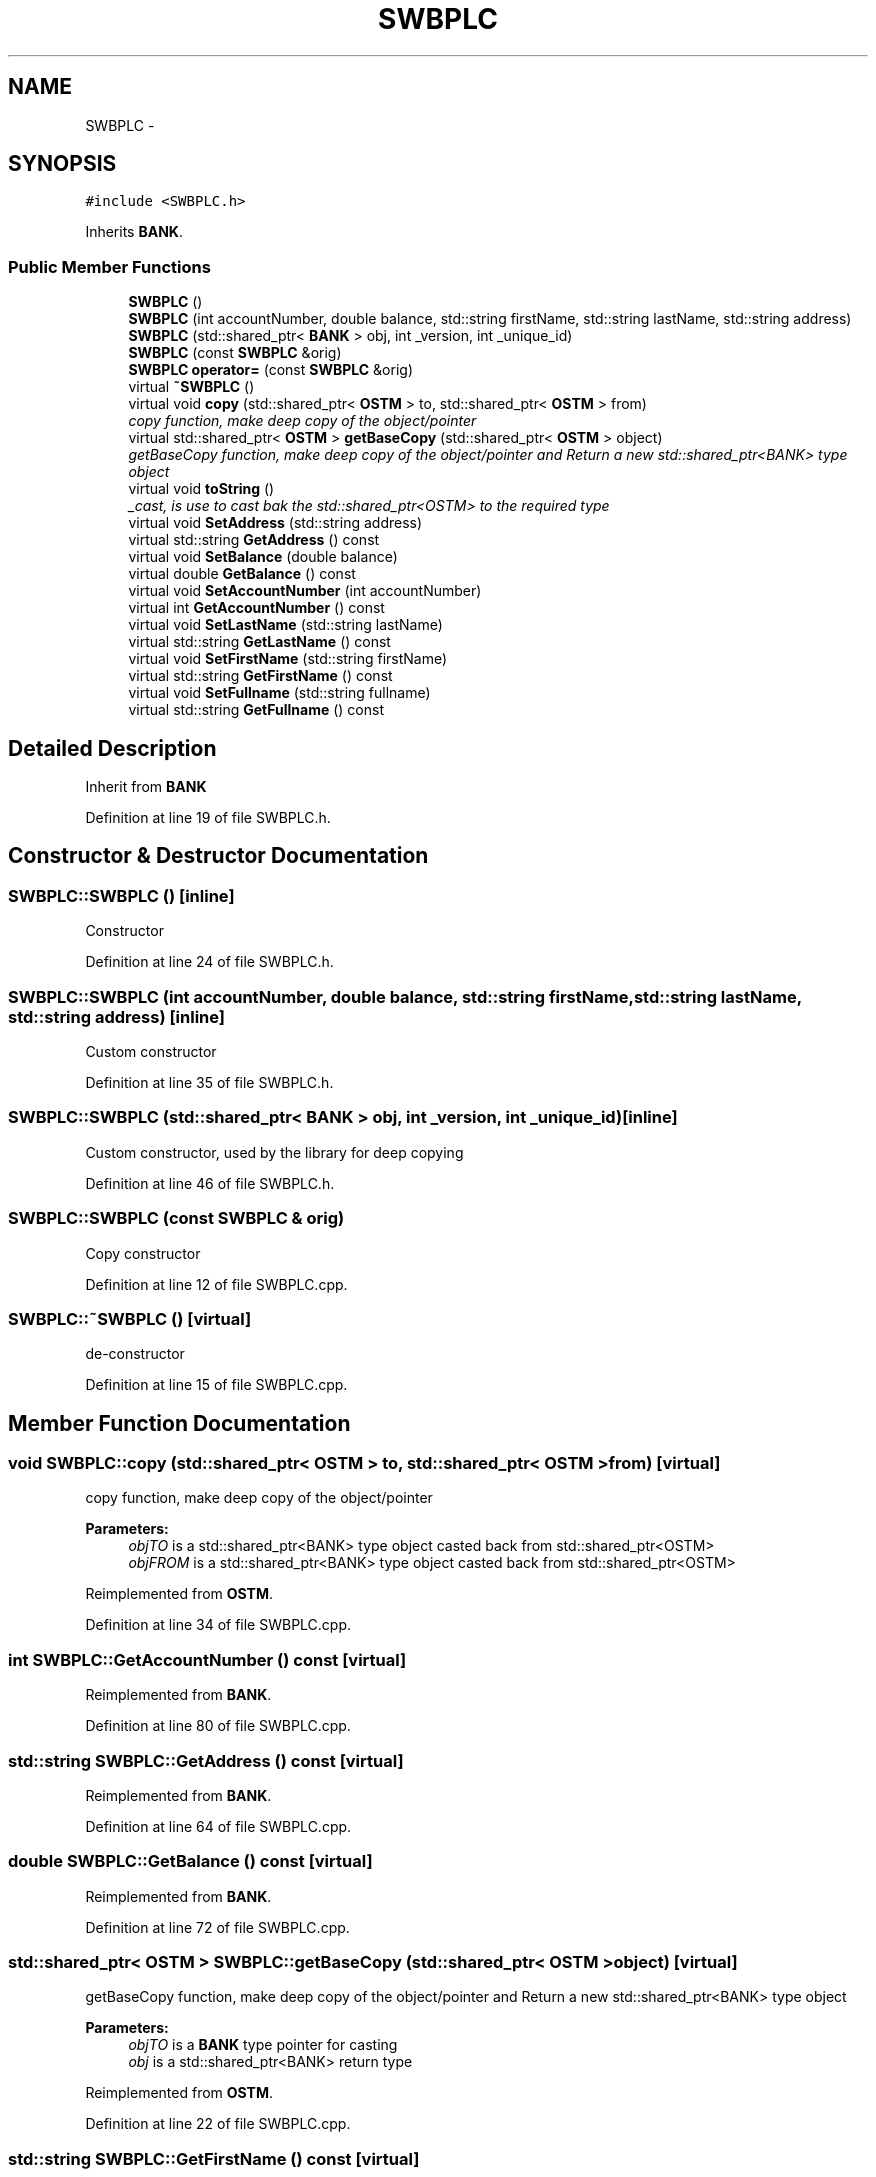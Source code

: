 .TH "SWBPLC" 3 "Sun Apr 1 2018" "Version v 0.0.1" "C++ Software Transactional Memory" \" -*- nroff -*-
.ad l
.nh
.SH NAME
SWBPLC \- 
.SH SYNOPSIS
.br
.PP
.PP
\fC#include <SWBPLC\&.h>\fP
.PP
Inherits \fBBANK\fP\&.
.SS "Public Member Functions"

.in +1c
.ti -1c
.RI "\fBSWBPLC\fP ()"
.br
.ti -1c
.RI "\fBSWBPLC\fP (int accountNumber, double balance, std::string firstName, std::string lastName, std::string address)"
.br
.ti -1c
.RI "\fBSWBPLC\fP (std::shared_ptr< \fBBANK\fP > obj, int _version, int _unique_id)"
.br
.ti -1c
.RI "\fBSWBPLC\fP (const \fBSWBPLC\fP &orig)"
.br
.ti -1c
.RI "\fBSWBPLC\fP \fBoperator=\fP (const \fBSWBPLC\fP &orig)"
.br
.ti -1c
.RI "virtual \fB~SWBPLC\fP ()"
.br
.ti -1c
.RI "virtual void \fBcopy\fP (std::shared_ptr< \fBOSTM\fP > to, std::shared_ptr< \fBOSTM\fP > from)"
.br
.RI "\fIcopy function, make deep copy of the object/pointer \fP"
.ti -1c
.RI "virtual std::shared_ptr< \fBOSTM\fP > \fBgetBaseCopy\fP (std::shared_ptr< \fBOSTM\fP > object)"
.br
.RI "\fIgetBaseCopy function, make deep copy of the object/pointer and Return a new std::shared_ptr<BANK> type object \fP"
.ti -1c
.RI "virtual void \fBtoString\fP ()"
.br
.RI "\fI_cast, is use to cast bak the std::shared_ptr<OSTM> to the required type \fP"
.ti -1c
.RI "virtual void \fBSetAddress\fP (std::string address)"
.br
.ti -1c
.RI "virtual std::string \fBGetAddress\fP () const "
.br
.ti -1c
.RI "virtual void \fBSetBalance\fP (double balance)"
.br
.ti -1c
.RI "virtual double \fBGetBalance\fP () const "
.br
.ti -1c
.RI "virtual void \fBSetAccountNumber\fP (int accountNumber)"
.br
.ti -1c
.RI "virtual int \fBGetAccountNumber\fP () const "
.br
.ti -1c
.RI "virtual void \fBSetLastName\fP (std::string lastName)"
.br
.ti -1c
.RI "virtual std::string \fBGetLastName\fP () const "
.br
.ti -1c
.RI "virtual void \fBSetFirstName\fP (std::string firstName)"
.br
.ti -1c
.RI "virtual std::string \fBGetFirstName\fP () const "
.br
.ti -1c
.RI "virtual void \fBSetFullname\fP (std::string fullname)"
.br
.ti -1c
.RI "virtual std::string \fBGetFullname\fP () const "
.br
.in -1c
.SH "Detailed Description"
.PP 
Inherit from \fBBANK\fP 
.PP
Definition at line 19 of file SWBPLC\&.h\&.
.SH "Constructor & Destructor Documentation"
.PP 
.SS "SWBPLC::SWBPLC ()\fC [inline]\fP"
Constructor 
.PP
Definition at line 24 of file SWBPLC\&.h\&.
.SS "SWBPLC::SWBPLC (int accountNumber, double balance, std::string firstName, std::string lastName, std::string address)\fC [inline]\fP"
Custom constructor 
.PP
Definition at line 35 of file SWBPLC\&.h\&.
.SS "SWBPLC::SWBPLC (std::shared_ptr< \fBBANK\fP > obj, int _version, int _unique_id)\fC [inline]\fP"
Custom constructor, used by the library for deep copying 
.PP
Definition at line 46 of file SWBPLC\&.h\&.
.SS "SWBPLC::SWBPLC (const \fBSWBPLC\fP & orig)"
Copy constructor 
.PP
Definition at line 12 of file SWBPLC\&.cpp\&.
.SS "SWBPLC::~SWBPLC ()\fC [virtual]\fP"
de-constructor 
.PP
Definition at line 15 of file SWBPLC\&.cpp\&.
.SH "Member Function Documentation"
.PP 
.SS "void SWBPLC::copy (std::shared_ptr< \fBOSTM\fP > to, std::shared_ptr< \fBOSTM\fP > from)\fC [virtual]\fP"

.PP
copy function, make deep copy of the object/pointer 
.PP
\fBParameters:\fP
.RS 4
\fIobjTO\fP is a std::shared_ptr<BANK> type object casted back from std::shared_ptr<OSTM> 
.br
\fIobjFROM\fP is a std::shared_ptr<BANK> type object casted back from std::shared_ptr<OSTM> 
.RE
.PP

.PP
Reimplemented from \fBOSTM\fP\&.
.PP
Definition at line 34 of file SWBPLC\&.cpp\&.
.SS "int SWBPLC::GetAccountNumber () const\fC [virtual]\fP"

.PP
Reimplemented from \fBBANK\fP\&.
.PP
Definition at line 80 of file SWBPLC\&.cpp\&.
.SS "std::string SWBPLC::GetAddress () const\fC [virtual]\fP"

.PP
Reimplemented from \fBBANK\fP\&.
.PP
Definition at line 64 of file SWBPLC\&.cpp\&.
.SS "double SWBPLC::GetBalance () const\fC [virtual]\fP"

.PP
Reimplemented from \fBBANK\fP\&.
.PP
Definition at line 72 of file SWBPLC\&.cpp\&.
.SS "std::shared_ptr< \fBOSTM\fP > SWBPLC::getBaseCopy (std::shared_ptr< \fBOSTM\fP > object)\fC [virtual]\fP"

.PP
getBaseCopy function, make deep copy of the object/pointer and Return a new std::shared_ptr<BANK> type object 
.PP
\fBParameters:\fP
.RS 4
\fIobjTO\fP is a \fBBANK\fP type pointer for casting 
.br
\fIobj\fP is a std::shared_ptr<BANK> return type 
.RE
.PP

.PP
Reimplemented from \fBOSTM\fP\&.
.PP
Definition at line 22 of file SWBPLC\&.cpp\&.
.SS "std::string SWBPLC::GetFirstName () const\fC [virtual]\fP"

.PP
Reimplemented from \fBBANK\fP\&.
.PP
Definition at line 96 of file SWBPLC\&.cpp\&.
.SS "std::string SWBPLC::GetFullname () const\fC [virtual]\fP"

.PP
Reimplemented from \fBBANK\fP\&.
.PP
Definition at line 104 of file SWBPLC\&.cpp\&.
.SS "std::string SWBPLC::GetLastName () const\fC [virtual]\fP"

.PP
Reimplemented from \fBBANK\fP\&.
.PP
Definition at line 88 of file SWBPLC\&.cpp\&.
.SS "\fBSWBPLC\fP SWBPLC::operator= (const \fBSWBPLC\fP & orig)\fC [inline]\fP"
Operator 
.PP
Definition at line 63 of file SWBPLC\&.h\&.
.SS "void SWBPLC::SetAccountNumber (int accountNumber)\fC [virtual]\fP"

.PP
Reimplemented from \fBBANK\fP\&.
.PP
Definition at line 76 of file SWBPLC\&.cpp\&.
.SS "void SWBPLC::SetAddress (std::string address)\fC [virtual]\fP"

.PP
Reimplemented from \fBBANK\fP\&.
.PP
Definition at line 60 of file SWBPLC\&.cpp\&.
.SS "void SWBPLC::SetBalance (double balance)\fC [virtual]\fP"

.PP
Reimplemented from \fBBANK\fP\&.
.PP
Definition at line 68 of file SWBPLC\&.cpp\&.
.SS "void SWBPLC::SetFirstName (std::string firstName)\fC [virtual]\fP"

.PP
Reimplemented from \fBBANK\fP\&.
.PP
Definition at line 92 of file SWBPLC\&.cpp\&.
.SS "void SWBPLC::SetFullname (std::string fullname)\fC [virtual]\fP"

.PP
Reimplemented from \fBBANK\fP\&.
.PP
Definition at line 100 of file SWBPLC\&.cpp\&.
.SS "void SWBPLC::SetLastName (std::string lastName)\fC [virtual]\fP"

.PP
Reimplemented from \fBBANK\fP\&.
.PP
Definition at line 84 of file SWBPLC\&.cpp\&.
.SS "void SWBPLC::toString ()\fC [virtual]\fP"

.PP
_cast, is use to cast bak the std::shared_ptr<OSTM> to the required type toString function, displays the object values in formatted way 
.PP
Reimplemented from \fBOSTM\fP\&.
.PP
Definition at line 55 of file SWBPLC\&.cpp\&.

.SH "Author"
.PP 
Generated automatically by Doxygen for C++ Software Transactional Memory from the source code\&.
